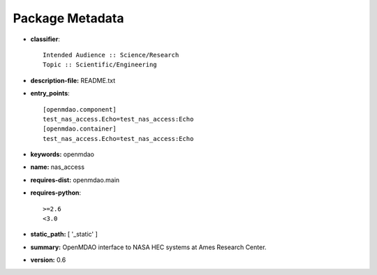 
================
Package Metadata
================

- **classifier**:: 

    Intended Audience :: Science/Research
    Topic :: Scientific/Engineering

- **description-file:** README.txt

- **entry_points**:: 

    [openmdao.component]
    test_nas_access.Echo=test_nas_access:Echo
    [openmdao.container]
    test_nas_access.Echo=test_nas_access:Echo

- **keywords:** openmdao

- **name:** nas_access

- **requires-dist:** openmdao.main

- **requires-python**:: 

    >=2.6
    <3.0

- **static_path:** [ '_static' ]

- **summary:** OpenMDAO interface to NASA HEC systems at Ames Research Center.

- **version:** 0.6

